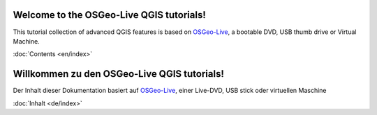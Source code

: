.. QGIS Workshop documentation master file, created by
   sphinx-quickstart on Mon Aug 15 13:21:40 2011.
   You can adapt this file completely to your liking, but it should at least
   contain the root `toctree` directive.

Welcome to the OSGeo-Live QGIS tutorials!
=========================================

This tutorial collection of advanced QGIS features is based on `OSGeo-Live <http://live.osgeo.org>`_, a bootable DVD, USB thumb drive or Virtual
Machine.

:doc:`Contents <en/index>`


Willkommen zu den OSGeo-Live QGIS tutorials!
============================================

Der Inhalt dieser Dokumentation basiert auf `OSGeo-Live <http://live.osgeo.org>`_, einer Live-DVD, USB stick oder virtuellen Maschine

:doc:`Inhalt <de/index>`


.. Other tutorials:
   http://maps.cga.harvard.edu/qgis/
   http://qgis.spatialthoughts.com/
   http://www.qgisworkshop.org